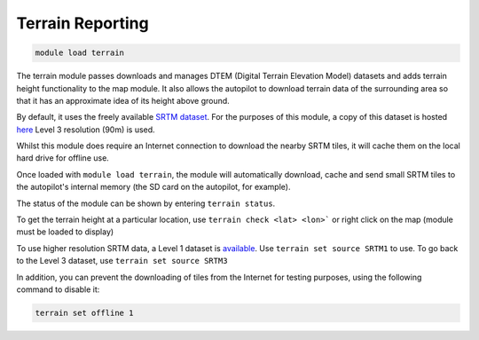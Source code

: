 =================
Terrain Reporting
=================

.. code:: bash

    module load terrain
    
The terrain module passes downloads and manages DTEM (Digital Terrain
Elevation Model) datasets and adds terrain height functionality to the
map module. It also allows the autopilot to download terrain data of the
surrounding area so that it has an approximate idea of its height above
ground.

By default, it uses the freely available `SRTM
dataset <https://en.wikipedia.org/wiki/Shuttle_Radar_Topography_Mission>`_.
For the purposes of this module, a copy of this dataset is hosted
`here <https://terrain.ardupilot.org/SRTM3/>`_ Level 3
resolution (90m) is used.

Whilst this module does require an Internet connection to download the
nearby SRTM tiles, it will cache them on the local hard drive for
offline use.

Once loaded with ``module load terrain``, the module will automatically
download, cache and send small SRTM tiles to the autopilot's internal memory
(the SD card on the autopilot, for example).

The status of the module can be shown by entering ``terrain status``.

To get the terrain height at a particular location, use 
``terrain check <lat> <lon>``` or right click on the map (module must be loaded to display)

To use higher resolution SRTM data, a Level 1 dataset is `available <https://terrain.ardupilot.org/SRTM1/>`_.
Use ``terrain set source SRTM1`` to use. To go back to the Level 3 dataset, use ``terrain set source SRTM3``

In addition, you can prevent the downloading of tiles from the Internet for testing purposes, using the following command to disable it:

.. code:: bash

    terrain set offline 1



